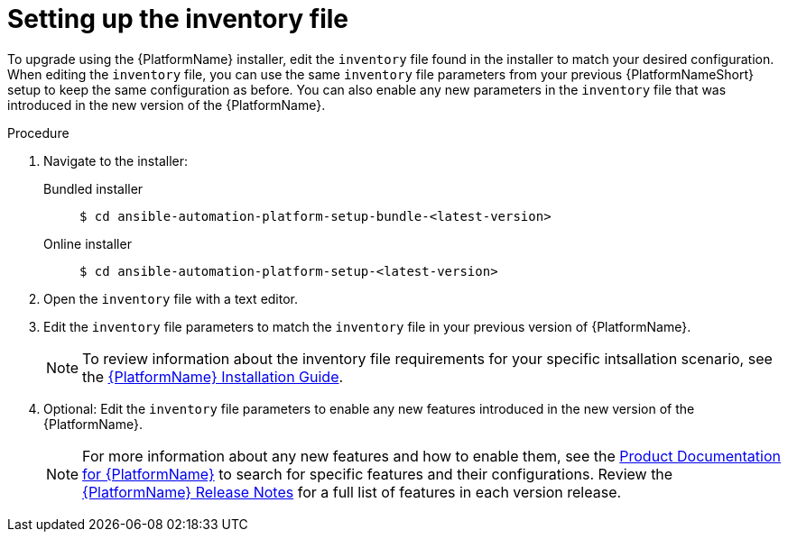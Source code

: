 

[id="proc-editing-inventory-file-for-updates_{context}"]


= Setting up the inventory file

To upgrade using the {PlatformName} installer, edit the `inventory` file found in the installer to match your desired configuration. When editing the `inventory` file, you can use the same `inventory` file parameters from your previous {PlatformNameShort} setup to keep the same configuration as before. You can also enable any new parameters in the `inventory` file that was introduced in the new version of the {PlatformName}.

.Procedure
. Navigate to the installer:
Bundled installer::
+
-----
$ cd ansible-automation-platform-setup-bundle-<latest-version>
-----
+
Online installer::
+
-----
$ cd ansible-automation-platform-setup-<latest-version>
-----
+
. Open the `inventory` file with a text editor.
. Edit the `inventory` file parameters to match the `inventory` file in your previous version of {PlatformName}.
+
NOTE: To review information about the inventory file requirements for your specific intsallation scenario, see the link:https://access.redhat.com/documentation/en-us/red_hat_ansible_automation_platform/2.1/html/red_hat_ansible_automation_platform_installation_guide/planning-installation#supported_installation_scenarios[{PlatformName} Installation Guide].
. Optional: Edit the `inventory` file parameters to enable any new features introduced in the new version of the {PlatformName}.
+
NOTE: For more information about any new features and how to enable them, see the link:https://access.redhat.com/documentation/en-us/red_hat_ansible_automation_platform/2.1/html/red_hat_ansible_automation_platform_installation_guide/index[Product Documentation for {PlatformName}] to search for specific features and their configurations. Review the link:https://access.redhat.com/documentation/en-us/red_hat_ansible_automation_platform/2.1/html/red_hat_ansible_automation_platform_release_notes/index[{PlatformName} Release Notes] for a full list of features in each version release.
